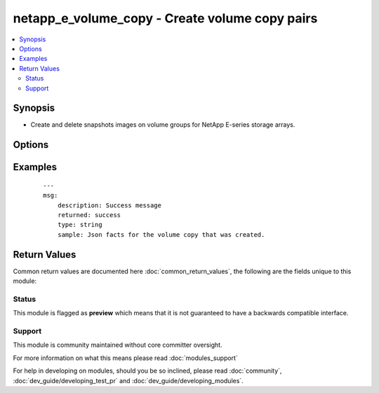 .. _netapp_e_volume_copy:


netapp_e_volume_copy - Create volume copy pairs
+++++++++++++++++++++++++++++++++++++++++++++++

.. versionadded:: 2.2


.. contents::
   :local:
   :depth: 2


Synopsis
--------

* Create and delete snapshots images on volume groups for NetApp E-series storage arrays.




Options
-------

.. raw:: html

    <table border=1 cellpadding=4>
    <tr>
    <th class="head">parameter</th>
    <th class="head">required</th>
    <th class="head">default</th>
    <th class="head">choices</th>
    <th class="head">comments</th>
    </tr>
                <tr><td>api_password<br/><div style="font-size: small;"></div></td>
    <td>yes</td>
    <td></td>
        <td></td>
        <td><div>The password to authenticate with the SANtricity WebServices Proxy or embedded REST API.</div>        </td></tr>
                <tr><td>api_url<br/><div style="font-size: small;"></div></td>
    <td>yes</td>
    <td></td>
        <td></td>
        <td><div>The url to the SANtricity WebServices Proxy or embedded REST API, for example <code>https://prod-1.wahoo.acme.com/devmgr/v2</code>.</div>        </td></tr>
                <tr><td>api_username<br/><div style="font-size: small;"></div></td>
    <td>yes</td>
    <td></td>
        <td></td>
        <td><div>The username to authenticate with the SANtricity WebServices Proxy or embedded REST API.</div>        </td></tr>
                <tr><td>create_copy_pair_if_does_not_exist<br/><div style="font-size: small;"></div></td>
    <td>no</td>
    <td>True</td>
        <td><ul><li>True</li><li>False</li></ul></td>
        <td><div>Defines if a copy pair will be created if it does not exist.</div><div>If set to True destination_volume_id and source_volume_id are required.</div>        </td></tr>
                <tr><td>destination_volume_id<br/><div style="font-size: small;"></div></td>
    <td>no</td>
    <td></td>
        <td></td>
        <td><div>The the id of the volume copy destination.</div><div>If used, must be paired with source_volume_id</div><div>Mutually exclusive with volume_copy_pair_id, and search_volume_id</div>        </td></tr>
                <tr><td>search_volume_id<br/><div style="font-size: small;"></div></td>
    <td>no</td>
    <td></td>
        <td></td>
        <td><div>Searches for all valid potential target and source volumes that could be used in a copy_pair</div><div>Mutually exclusive with volume_copy_pair_id, destination_volume_id and source_volume_id</div>        </td></tr>
                <tr><td>source_volume_id<br/><div style="font-size: small;"></div></td>
    <td>no</td>
    <td></td>
        <td></td>
        <td><div>The the id of the volume copy source.</div><div>If used, must be paired with destination_volume_id</div><div>Mutually exclusive with volume_copy_pair_id, and search_volume_id</div>        </td></tr>
                <tr><td>start_stop_copy<br/><div style="font-size: small;"></div></td>
    <td>no</td>
    <td></td>
        <td></td>
        <td><div>starts a re-copy or stops a copy in progress</div><div>Note: If you stop the initial file copy before it it done the copy pair will be destroyed</div><div>Requires volume_copy_pair_id</div>        </td></tr>
                <tr><td>state<br/><div style="font-size: small;"></div></td>
    <td>yes</td>
    <td></td>
        <td><ul><li>present</li><li>absent</li></ul></td>
        <td><div>Whether the specified volume copy pair should exist or not.</div>        </td></tr>
                <tr><td>validate_certs<br/><div style="font-size: small;"></div></td>
    <td>no</td>
    <td>True</td>
        <td></td>
        <td><div>Should https certificates be validated?</div>        </td></tr>
                <tr><td>volume_copy_pair_id<br/><div style="font-size: small;"></div></td>
    <td>no</td>
    <td></td>
        <td></td>
        <td><div>The the id of a given volume copy pair</div><div>Mutually exclusive with destination_volume_id, source_volume_id, and search_volume_id</div><div>Can use to delete or check presence of volume pairs</div><div>Must specify this or (destination_volume_id and source_volume_id)</div>        </td></tr>
        </table>
    </br>



Examples
--------

 ::

    ---
    msg:
        description: Success message
        returned: success
        type: string
        sample: Json facts for the volume copy that was created.

Return Values
-------------

Common return values are documented here :doc:`common_return_values`, the following are the fields unique to this module:

.. raw:: html

    <table border=1 cellpadding=4>
    <tr>
    <th class="head">name</th>
    <th class="head">description</th>
    <th class="head">returned</th>
    <th class="head">type</th>
    <th class="head">sample</th>
    </tr>

        <tr>
        <td> msg </td>
        <td> Success message </td>
        <td align=center> success </td>
        <td align=center> string </td>
        <td align=center> Created Volume Copy Pair with ID </td>
    </tr>
        
    </table>
    </br></br>




Status
~~~~~~

This module is flagged as **preview** which means that it is not guaranteed to have a backwards compatible interface.


Support
~~~~~~~

This module is community maintained without core committer oversight.

For more information on what this means please read :doc:`modules_support`


For help in developing on modules, should you be so inclined, please read :doc:`community`, :doc:`dev_guide/developing_test_pr` and :doc:`dev_guide/developing_modules`.
